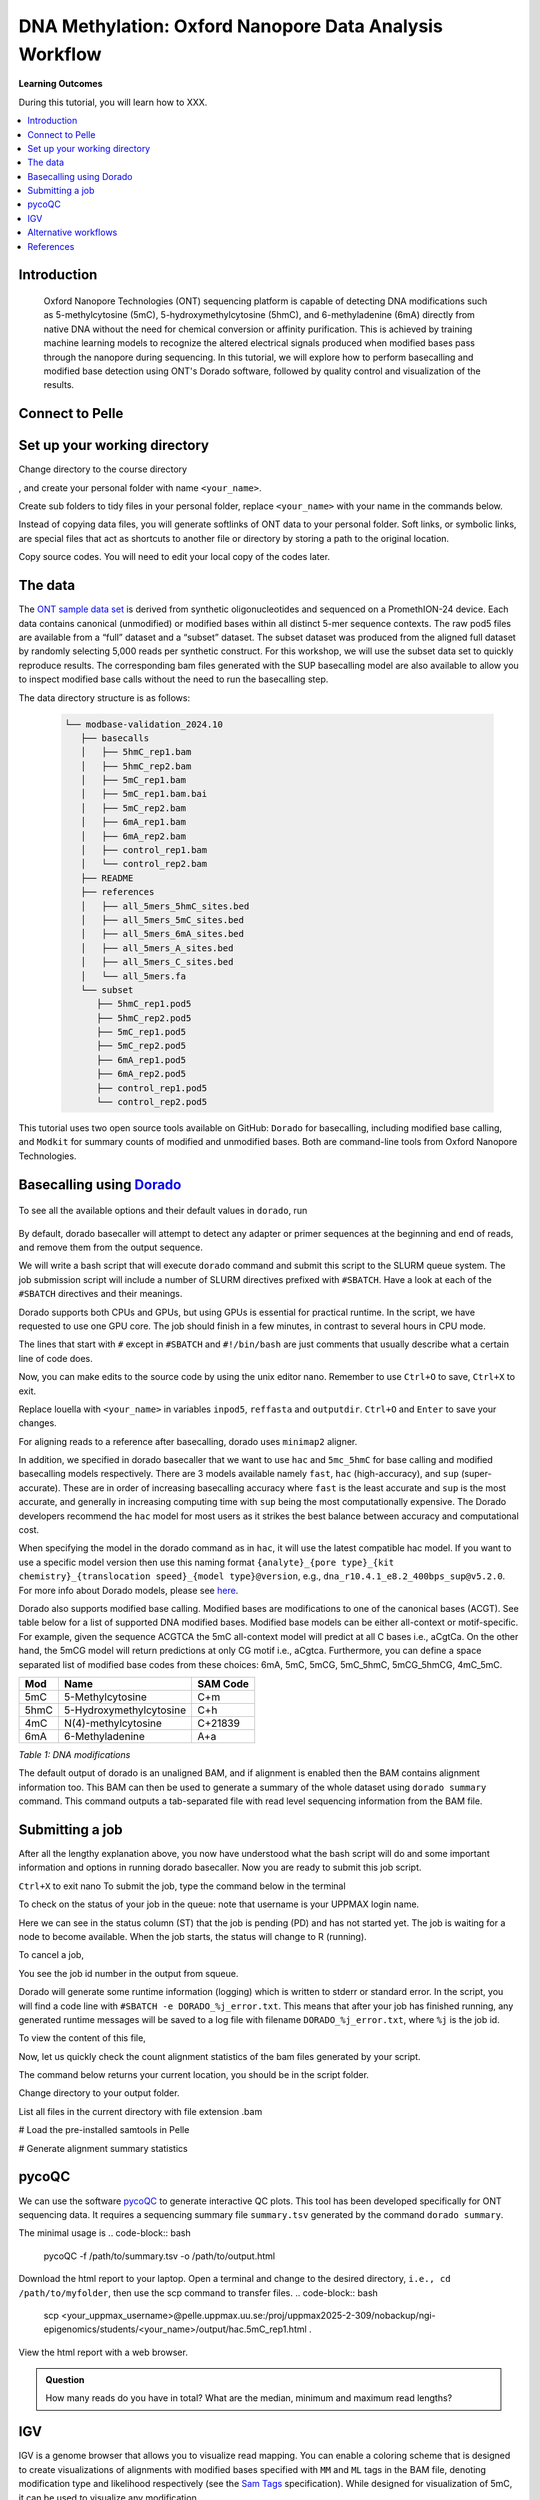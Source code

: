.. |Green-boxts| raw:: html

    <div style="background-color: lightgreen; width: 100%; padding: 5px;">
    <h1>
.. |Orange-boxts| raw:: html

    <div style="background-color: powderblue; width: 100%; padding: 5px;">
    <h1>

.. |boxs| raw:: html

    </h1><p>

.. |boxe| raw:: html

    </p></div>



========================================================
DNA Methylation: Oxford Nanopore Data Analysis Workflow
========================================================

**Learning Outcomes**

During this tutorial, you will learn how to XXX.

.. Contents
.. ========

.. contents:: 
    :local:


Introduction
------------


   Oxford Nanopore Technologies (ONT) sequencing platform is capable of detecting DNA modifications such as 5-methylcytosine (5mC), 5-hydroxymethylcytosine (5hmC), and 6-methyladenine (6mA) directly from native DNA without the need for chemical conversion or affinity purification.  This is achieved by training machine learning models to recognize the altered electrical signals produced when modified bases pass through the nanopore during sequencing.  In this tutorial, we will explore how to perform basecalling and modified base detection using ONT's Dorado software, followed by quality control and visualization of the results.


Connect to Pelle
----------------



Set up your working directory
----------------------------------


Change directory to the course directory 

.. code-block:: bash
   cd /proj/uppmax2025-2-309/nobackup/ngi-epigenomics/students/

, and create your personal folder with name ``<your_name>``.

.. code-block:: bash
   mkdir <your_name>

Create sub folders to tidy files in your personal folder, replace ``<your_name>`` with your name in the commands below.

.. code-block:: bash
   mkdir <your_name>/scripts  #folder to store your codes
   mkdir <your_name>/data     #folder to store data
   mkdir <your_name>/output   #folder to store output files generated after running your codes


Instead of copying data files, you will generate softlinks of ONT data to your personal folder.
Soft links, or symbolic links, are special files that act as shortcuts to another file or directory by storing a path to the original location.

.. code-block:: bash
   cd data 
   ln -s /proj/uppmax2025-2-309/nobackup/ngi-epigenomics/data/modbase-validation_2024.10 modbase-validation_2024.10
   cd ../


Copy source codes.  You will need to edit your local copy of the codes later.

.. code-block:: bash
   cp /proj/uppmax2025-2-309/nobackup/ngi-epigenomics/scripts scripts/.



The data
-------------


The `ONT sample data set <https://epi2me.nanoporetech.com/mod-validation-data/>`_ is derived from synthetic oligonucleotides and sequenced on a PromethION-24 device.  Each data contains canonical (unmodified) or modified bases within all distinct 5-mer sequence contexts.  The raw pod5 files are available from a “full” dataset and a “subset” dataset.  The subset dataset was produced from the aligned full dataset by randomly selecting 5,000 reads per synthetic construct. For this workshop, we will use the subset data set to quickly reproduce results.  The corresponding bam files generated with the SUP basecalling model are also available to allow you to inspect modified base calls without the need to run the basecalling step.

The data directory structure is as follows:


 .. code-block:: bash

         └── modbase-validation_2024.10
            ├── basecalls
            │   ├── 5hmC_rep1.bam
            │   ├── 5hmC_rep2.bam
            │   ├── 5mC_rep1.bam
            │   ├── 5mC_rep1.bam.bai
            │   ├── 5mC_rep2.bam
            │   ├── 6mA_rep1.bam
            │   ├── 6mA_rep2.bam
            │   ├── control_rep1.bam
            │   └── control_rep2.bam
            ├── README
            ├── references
            │   ├── all_5mers_5hmC_sites.bed
            │   ├── all_5mers_5mC_sites.bed
            │   ├── all_5mers_6mA_sites.bed
            │   ├── all_5mers_A_sites.bed
            │   ├── all_5mers_C_sites.bed
            │   └── all_5mers.fa
            └── subset
               ├── 5hmC_rep1.pod5
               ├── 5hmC_rep2.pod5
               ├── 5mC_rep1.pod5
               ├── 5mC_rep2.pod5
               ├── 6mA_rep1.pod5
               ├── 6mA_rep2.pod5
               ├── control_rep1.pod5
               └── control_rep2.pod5



This tutorial uses two open source tools available on GitHub: ``Dorado`` for basecalling, including modified base calling, and ``Modkit`` for summary counts of modified and unmodified bases. Both are command-line tools from Oxford Nanopore Technologies. 





Basecalling using `Dorado <https://github.com/nanoporetech/dorado>`_
----------------------------------------------------------------


 .. code-block:: bash
   module load dorado.XXX

To see all the available options and their default values in ``dorado``, run
 
 .. code-block:: bash
   dorado -h 
   dorado <subcommand> -h
   dorado basecaller -h

By default, dorado basecaller will attempt to detect any adapter or primer sequences at the beginning and end of reads, and remove them from the output sequence.


.. admonition:: What is the argument when invoking dorado basecaller if you want to skip read trimming?
   :class: dropdown, question
    ``--no-trim``






We will write a bash script that will execute ``dorado`` command and submit this script to the SLURM queue system.  The job submission script will include a number of SLURM directives prefixed with ``#SBATCH``.  Have a look at each of the ``#SBATCH``  directives and their meanings.

Dorado supports both CPUs and GPUs, but using GPUs is essential for practical runtime.  In the script, we have requested to use one GPU core.  The job should finish in a few minutes, in contrast to several hours in CPU mode.


.. admonition:: What is the maximum limit of run time  that you have set in running this job?
   :class: dropdown, question
   24 hours


.. Insert batch script here

The lines that start with ``#`` except in ``#SBATCH`` and ``#!/bin/bash`` are just comments that usually describe what a certain line of code does.


Now, you can make edits to the source code by using the unix editor nano.
Remember to use ``Ctrl+O`` to save, ``Ctrl+X`` to exit.

.. code-block:: bash
   cd scripts
   nano run.dorado.gpu.Pelle.sh 

Replace louella with ``<your_name>`` in variables ``inpod5``, ``reffasta`` and ``outputdir``.
``Ctrl+O`` and ``Enter`` to save your changes.


For aligning reads to a reference after basecalling, dorado uses ``minimap2`` aligner.

.. admonition:: What is the argument when invoking dorado basecaller if you want to proceed to read alignment?
   :class: dropdown, question
   


In addition, we specified in dorado basecaller that we want to use ``hac`` and ``5mc_5hmC`` for base calling and modified basecalling models respectively.  There are 3 models available namely ``fast``, ``hac`` (high-accuracy), and ``sup`` (super-accurate). These are in order of increasing basecalling accuracy where ``fast`` is the least accurate and ``sup`` is the most accurate, and generally in increasing computing time with ``sup`` being the most computationally expensive.  The Dorado developers recommend the ``hac`` model for most users as it strikes the best balance between accuracy and computational cost.

When specifying the model in the dorado command as in ``hac``, it will use the latest compatible hac model.
If you want to use a specific model version then use this naming format
``{analyte}_{pore type}_{kit chemistry}_{translocation speed}_{model type}@version``, e.g.,
``dna_r10.4.1_e8.2_400bps_sup@v5.2.0``.  For more info about Dorado models, please see `here  <https://software-docs.nanoporetech.com/dorado/latest/models/list>`_.



Dorado also supports modified base calling.  Modified bases are modifications to one of the canonical bases (ACGT).  See table below for a list of supported DNA modified bases.    Modified base models can be either all-context or motif-specific.  For example, given the sequence ACGTCA the 5mC all-context model will predict at all C bases i.e., aCgtCa.  On the other hand, the 5mCG model will return predictions at only CG motif i.e., aCgtca.  Furthermore, you can define a space separated list of modified base codes from these choices: 6mA, 5mC, 5mCG,  5mC_5hmC, 5mCG_5hmCG, 4mC_5mC.  


.. admonition:: What does this command do? ``dorado basecaller hac, 6mA, 5mCG_5hmCG file.pod5``
   :class: dropdown, question








=====     ========================     =====
Mod       Name                         SAM Code
=====     ========================     =====
5mC       5-Methylcytosine             C+m
5hmC      5-Hydroxymethylcytosine      C+h
4mC       N(4)-methylcytosine          C+21839
6mA       6-Methyladenine              A+a
=====     ========================     =====

*Table 1: DNA modifications*




The default output of dorado is an unaligned BAM, and if alignment is enabled then the BAM contains alignment information too.  This BAM can then be used to generate a summary of the whole dataset using ``dorado summary`` command.  This command outputs a tab-separated file with read level sequencing information from the BAM file.


.. admonition:: In running dorado basecaller, how would you specify that you want the output file format to be in FASTQ?
   :class: dropdown, question






Submitting a job
----------------------------------


After all the lengthy explanation above, you now have understood what the bash script will do and some important information and options in running dorado basecaller.  Now you are ready to submit this job script. 


``Ctrl+X`` to exit nano
To submit the job, type the command below in the terminal

.. code-block:: bash
   sbatch run.dorado.gpu.Pelle.sh 


To check on the status of your job in the queue:  
note that username is your UPPMAX login name.

.. code-block:: bash
   squeue -u username


.. code-block:: bash
   JOBID PARTITION     NAME         USER     ST       TIME  NODES NODELIST(REASON)
   5104668             gpu DORADO   username PD       0:00      1 (Priority)

Here we can see in the status column (ST) that the job is pending (PD) and has not started yet. The job is waiting for a node to become available. When the job starts, the status will change to R (running).

To cancel a job,

.. code-block:: bash
   scancel <job id>

You see the job id number in the output from squeue.

.. code-block:: bash
   scancel 5104668



Dorado will generate some runtime information (logging) which is written to stderr or standard error.
In the script, you will find a code line with  ``#SBATCH -e DORADO_%j_error.txt``.
This means that after your job has finished running, any generated runtime messages will be saved to a log file with filename ``DORADO_%j_error.txt``, where ``%j`` is the job id.  

To view the content of this file,

.. code-block:: bash
   less -S DORADO_%j_error.txt



Now, let us quickly check the count alignment statistics of the bam files generated by your script.


The command below returns your current location, you should be in the script folder.

.. code-block:: bash
   pwd

Change directory to your output folder.

.. code-block:: bash
   cd ../output

List all files in the current directory with file extension .bam

.. code-block:: bash
   ls *.bam

# Load the pre-installed samtools in Pelle

.. code-block:: bash
   module load SAMtools

# Generate alignment summary statistics

.. code-block:: bash
   samtools flagstat hac.5mC_rep1.unaligned.bam
   samtools flagstat hac.5mC_rep1.bam


.. admonition:: What is the mapping rate of each bam file?
   :class: dropdown, question




.. samtools view
.. Explain BAM https://davetang.org/wiki/tiki-index.php?page=SAM
.. SAM tags MM / ML
.. ML B,C Base modification probabilities 
.. MM Z Base modifications / methylation MN i Length of sequence at the time MM and ML were produced



.. admonition:: Exercise:
   :class: example
   Run ``dorado basecaller`` with ``sup`` model.
   Make sure you change all the relevant output files, 
   e.g., change to 
   ``outputbam="sup.$outputbam"``
   




.. admonition:: Did the use of the sup model increase the mapping rate? 
   :class: question





pycoQC
----------------------------------


We can use the software `pycoQC <https://a-slide.github.io/pycoQC/>`_ to generate interactive QC plots.  This tool has been developed specifically for ONT sequencing data.  It requires a sequencing summary file ``summary.tsv`` generated by the command ``dorado summary``.

The minimal usage is 
.. code-block:: bash
   pycoQC -f /path/to/summary.tsv -o /path/to/output.html


.. admonition:: Exercise:
   :class: example
   Add a pycoQC run in step 3 of the bash script ``run.dorado.gpu.Pelle.sh`` and submit the job again.
   Use the command below which will include alignment information from an input BAM file.
   ``pycoQC -f /path/to/summary.tsv -a /path/to/input.bam -o /path/to/output.html``
   Please edit the file path and name in the script accordingly.




Download the html report to your laptop.
Open a terminal and change to the desired directory, ``i.e., cd /path/to/myfolder``,
then use the scp command to transfer files.
.. code-block:: bash
   scp <your_uppmax_username>@pelle.uppmax.uu.se:/proj/uppmax2025-2-309/nobackup/ngi-epigenomics/students/<your_name>/output/hac.5mC_rep1.html .


View the html report with a web browser.

.. admonition:: Question
   :class: question

   How many reads do you have in total?
   What are the median, minimum and maximum read lengths?




IGV
----------------------------------



IGV is a genome browser that allows you to visualize read mapping.
You can enable a coloring scheme that is designed to create visualizations of alignments with modified bases specified with ``MM`` and ``ML`` tags in the BAM file,  denoting modification type and likelihood respectively (see the `Sam Tags <https://samtools.github.io/hts-specs/SAMtags.pdf>`_ specification).  While designed for visualization of 5mC, it can be used to visualize any modification. 

In this scheme, the  color for modified bases is assigned based on the probability of the modification. Specifically:
Base modifications with probability < 50% are colored blue.
Base modifications with probability > 50% are colored red for 5mc, magenta for 5hmC.
Please refer `here <https://igv.org/doc/desktop/#UserGuide/tracks/alignments/base_modifications/>`_ for the  full description of this IGV functionality.

.. admonition:: Exercise:
   :class: example

   Download a BAM file and its index  to your laptop.
   ``scp <your_uppmax_username>@pelle.uppmax.uu.se:/proj/uppmax2025-2-309/nobackup/ngi-epigenomics/students/<your_name>/output/*.bam.* .``

   Download the reference sequence FASTA file and its index  to your laptop.
   ``scp <your_uppmax_username>@pelle.uppmax.uu.se:/proj/uppmax2025-2-309/nobackup/ngi-epigenomics/students/<your_name>/data/modbase-validation_2024.10/references/*.fa.* .``



Start the IGV application.
Load the reference FASTA file.  Select ``Genomes > Load Genome from File``.
Load BAM file.  Select ``File > Load from File``.
Select one chromosome, e.g., ``5mers_rand_ref_adapter_01``.  
Right click on the BAM track and select ``Color alignments by > base modification 2-color (all)``.
You should see a similar IGV session as below.
Insert PNG file.

.. admonition:: What kind of information is shown by the coverage track?
   :class: dropdown, question












Alternative workflows
---------------------



References
----------------------------------
https://software-docs.nanoporetech.com/dorado/latest/